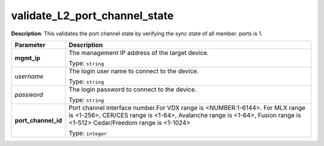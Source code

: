 .. NOTE: This file has been generated automatically, don't manually edit it

validate_L2_port_channel_state
~~~~~~~~~~~~~~~~~~~~~~~~~~~~~~

**Description**: This validates the port channel state by verifying the sync state of all member. ports is 1. 

.. table::

   ================================  ======================================================================
   Parameter                         Description
   ================================  ======================================================================
   **mgmt_ip**                       The management IP address of the target device.

                                     Type: ``string``
   *username*                        The login user name to connect to the device.

                                     Type: ``string``
   *password*                        The login password to connect to the device.

                                     Type: ``string``
   **port_channel_id**               Port channel interface number.For VDX range is <NUMBER:1-6144>. For MLX range is <1-256>, CER/CES range is <1-64>, Avalanche range is <1-64>, Fusion range is <1-512> Cedar/Freedom range is <1-1024>

                                     Type: ``integer``
   ================================  ======================================================================


